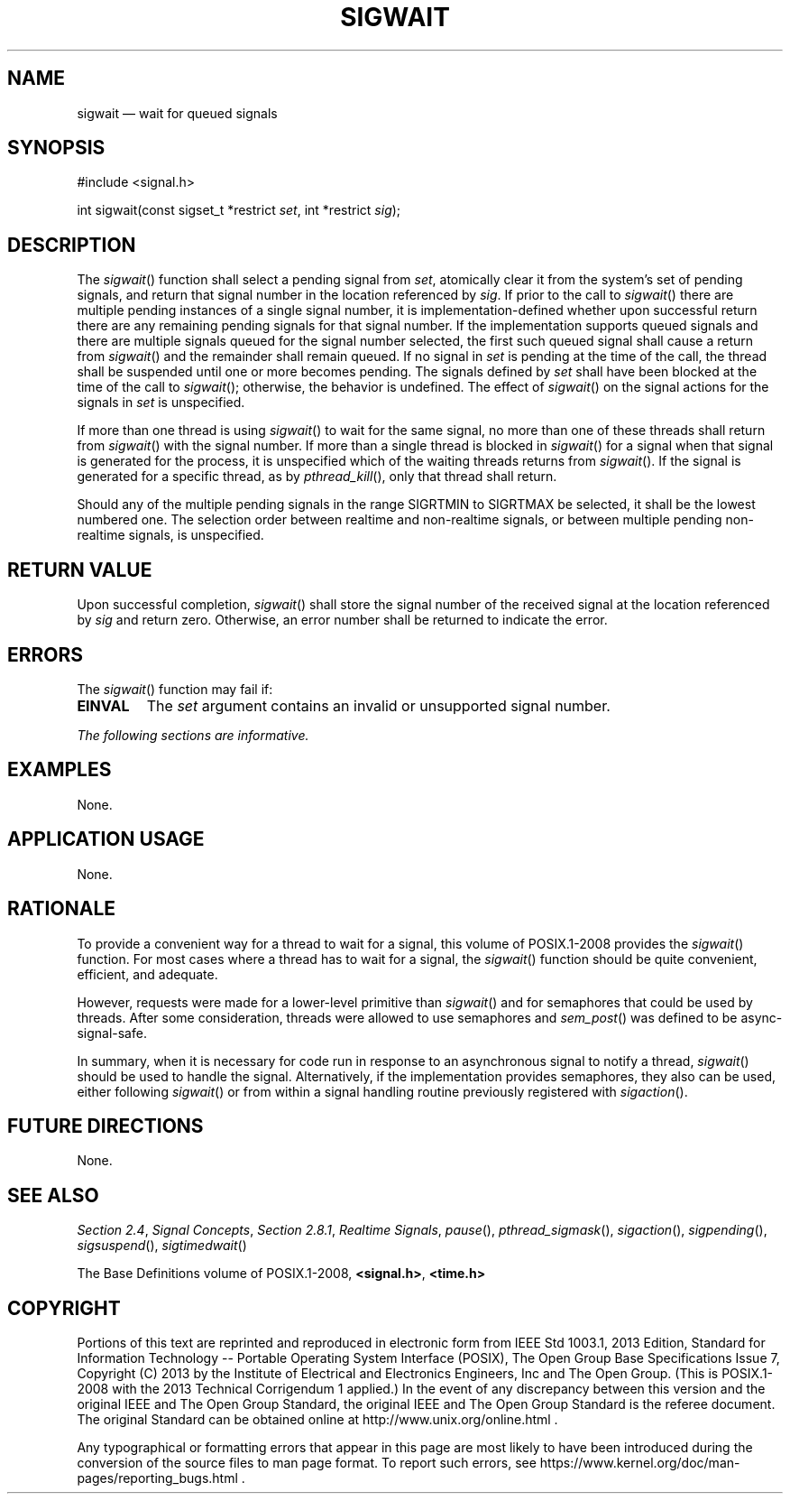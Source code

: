 '\" et
.TH SIGWAIT "3" 2013 "IEEE/The Open Group" "POSIX Programmer's Manual"

.SH NAME
sigwait
\(em wait for queued signals
.SH SYNOPSIS
.LP
.nf
#include <signal.h>
.P
int sigwait(const sigset_t *restrict \fIset\fP, int *restrict \fIsig\fP);
.fi
.SH DESCRIPTION
The
\fIsigwait\fR()
function shall select a pending signal from
.IR set ,
atomically clear it from the system's set of pending signals, and
return that signal number in the location referenced by
.IR sig .
If prior to the call to
\fIsigwait\fR()
there are multiple pending instances of a single signal number, it is
implementation-defined whether upon successful return there are any
remaining pending signals for that signal number.
If the implementation supports queued signals and there are multiple
signals queued for the signal number selected, the first such queued
signal shall cause a return from
\fIsigwait\fR()
and the remainder shall remain queued. If no signal in
.IR set
is pending at the time of the call, the thread shall be suspended
until one or more becomes pending. The signals defined by
.IR set
shall have been blocked at the time of the call to
\fIsigwait\fR();
otherwise, the behavior is undefined. The effect of
\fIsigwait\fR()
on the signal actions for the signals in
.IR set
is unspecified.
.P
If more than one thread is using
\fIsigwait\fR()
to wait for the same signal, no more than one of these threads shall
return from
\fIsigwait\fR()
with the signal number. If more than a single thread is blocked in
\fIsigwait\fR()
for a signal when that signal is generated for the process, it is
unspecified which of the waiting threads returns from
\fIsigwait\fR().
If the signal is generated for a specific thread, as by
\fIpthread_kill\fR(),
only that thread shall return.
.P
Should any of the multiple pending signals in the range SIGRTMIN to
SIGRTMAX be selected, it shall be the lowest numbered one. The
selection order between realtime and non-realtime signals, or between
multiple pending non-realtime signals, is unspecified.
.SH "RETURN VALUE"
Upon successful completion,
\fIsigwait\fR()
shall store the signal number of the received signal at the location
referenced by
.IR sig
and return zero. Otherwise, an error number shall be returned to
indicate the error.
.SH ERRORS
The
\fIsigwait\fR()
function may fail if:
.TP
.BR EINVAL
The
.IR set
argument contains an invalid or unsupported signal number.
.LP
.IR "The following sections are informative."
.SH EXAMPLES
None.
.SH "APPLICATION USAGE"
None.
.SH RATIONALE
To provide a convenient way for a thread to wait for a signal, this volume of POSIX.1\(hy2008
provides the
\fIsigwait\fR()
function. For most cases where a thread has to wait for a signal, the
\fIsigwait\fR()
function should be quite convenient, efficient, and adequate.
.P
However, requests were made for a lower-level primitive than
\fIsigwait\fR()
and for semaphores that could be used by threads. After some
consideration, threads were allowed to use semaphores and
\fIsem_post\fR()
was defined to be async-signal-safe.
.P
In summary, when it is necessary for code run in response to an
asynchronous signal to notify a thread,
\fIsigwait\fR()
should be used to handle the signal. Alternatively, if the
implementation provides semaphores, they also can be used, either
following
\fIsigwait\fR()
or from within a signal handling routine previously registered with
\fIsigaction\fR().
.SH "FUTURE DIRECTIONS"
None.
.SH "SEE ALSO"
.IR "Section 2.4" ", " "Signal Concepts",
.IR "Section 2.8.1" ", " "Realtime Signals",
.IR "\fIpause\fR\^(\|)",
.IR "\fIpthread_sigmask\fR\^(\|)",
.IR "\fIsigaction\fR\^(\|)",
.IR "\fIsigpending\fR\^(\|)",
.IR "\fIsigsuspend\fR\^(\|)",
.IR "\fIsigtimedwait\fR\^(\|)"
.P
The Base Definitions volume of POSIX.1\(hy2008,
.IR "\fB<signal.h>\fP",
.IR "\fB<time.h>\fP"
.SH COPYRIGHT
Portions of this text are reprinted and reproduced in electronic form
from IEEE Std 1003.1, 2013 Edition, Standard for Information Technology
-- Portable Operating System Interface (POSIX), The Open Group Base
Specifications Issue 7, Copyright (C) 2013 by the Institute of
Electrical and Electronics Engineers, Inc and The Open Group.
(This is POSIX.1-2008 with the 2013 Technical Corrigendum 1 applied.) In the
event of any discrepancy between this version and the original IEEE and
The Open Group Standard, the original IEEE and The Open Group Standard
is the referee document. The original Standard can be obtained online at
http://www.unix.org/online.html .

Any typographical or formatting errors that appear
in this page are most likely
to have been introduced during the conversion of the source files to
man page format. To report such errors, see
https://www.kernel.org/doc/man-pages/reporting_bugs.html .
